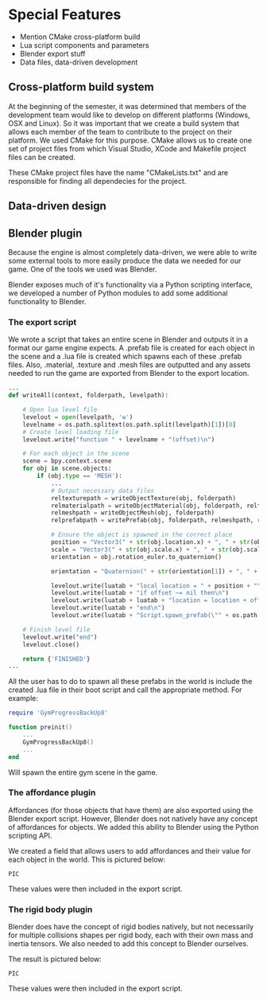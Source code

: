 * Special Features

- Mention CMake cross-platform build
- Lua script components and parameters
- Blender export stuff
- Data files, data-driven development

** Cross-platform build system 

At the beginning of the semester, it was determined that members of the
development team would like to develop on different platforms (Windows, OSX and
Linux). So it was important that we create a build system that allows each
member of the team to contribute to the project on their platform. We used CMake
for this purpose. CMake allows us to create one set of project files from which
Visual Studio, XCode and Makefile project files can be created.

These CMake project files have the name "CMakeLists.txt" and are responsible for
finding all dependecies for the project.

** Data-driven design

** Blender plugin 

Because the engine is almost completely data-driven, we were able to write some
external tools to more easily produce the data we needed for our game. One of
the tools we used was Blender.

Blender exposes much of it's functionality via a Python scripting interface, we
developed a number of Python modules to add some additional functionality to
Blender.

*** The export script

We wrote a script that takes an entire scene in Blender and outputs it in a
format our game engine expects. A .prefab file is created for each object in the
scene and a .lua file is created which spawns each of these .prefab files. Also,
.material, .texture and .mesh files are outputted and any assets needed to run
the game are exported from Blender to the export location.

#+NAME: src/blender/addons/io_draygon/__init__.py 
#+BEGIN_SRC python
...
def writeAll(context, folderpath, levelpath):

    # Open lua level file
    levelout = open(levelpath, 'w')
    levelname = os.path.splitext(os.path.split(levelpath)[1])[0]
    # Create level loading file
    levelout.write("function " + levelname + "(offset)\n")

    # For each object in the scene
    scene = bpy.context.scene
    for obj in scene.objects:
        if (obj.type == 'MESH'):
            ...
            # Output necessary data files 
            reltexturepath = writeObjectTexture(obj, folderpath)
            relmaterialpath = writeObjectMaterial(obj, folderpath, reltexturepath)
            relmeshpath = writeObjectMesh(obj, folderpath)
            relprefabpath = writePrefab(obj, folderpath, relmeshpath, relmaterialpath)

            # Ensure the object is spawned in the correct place 
            position = "Vector3(" + str(obj.location.x) + ", " + str(obj.location.z) + ", " + str(-obj.location.y) + ")"
            scale = "Vector3(" + str(obj.scale.x) + ", " + str(obj.scale.z) + ", " + str(obj.scale.y) + ")"
            orientation = obj.rotation_euler.to_quaternion()

            orientation = "Quaternion(" + str(orientation[1]) + ", " + str(orientation[3]) + ", " + str(-orientation[2]) + ", " + str(orientation[0]) + ")"

            levelout.write(luatab + "local location = " + position + "\n")
            levelout.write(luatab + "if offset ~= nil then\n")
            levelout.write(luatab + luatab + "location = location + offset\n")
            levelout.write(luatab + "end\n")
            levelout.write(luatab + "Script.spawn_prefab(\"" + os.path.splitext(relprefabpath)[0] + "\", location" + ", " + orientation + ", " + scale + ")\n")

    # Finish level file
    levelout.write("end")
    levelout.close()

    return {'FINISHED'}
...
#+END_SRC

All the user has to do to spawn all these prefabs in the world is include the
created .lua file in their boot script and call the appropriate method. For
example:

#+NAME: boot.lua
#+BEGIN_SRC lua 
require 'GymProgressBackUp8'

function preinit()
    ...
    GymProgressBackUp8()
    ...
end
#+END_SRC

Will spawn the entire gym scene in the game.

*** The affordance plugin

Affordances (for those objects that have them) are also exported using the
Blender export script. However, Blender does not natively have any concept of
affordances for objects. We added this ability to Blender using the Python
scripting API.

We created a field that allows users to add affordances and their value for each
object in the world. This is pictured below:

~PIC~

These values were then included in the export script.

*** The rigid body plugin 

Blender does have the concept of rigid bodies natively, but not necessarily for
multiple collisions shapes per rigid body, each with their own mass and inertia
tensors. We also needed to add this concept to Blender ourselves.

The result is pictured below:

~PIC~

These values were then included in the export script.
